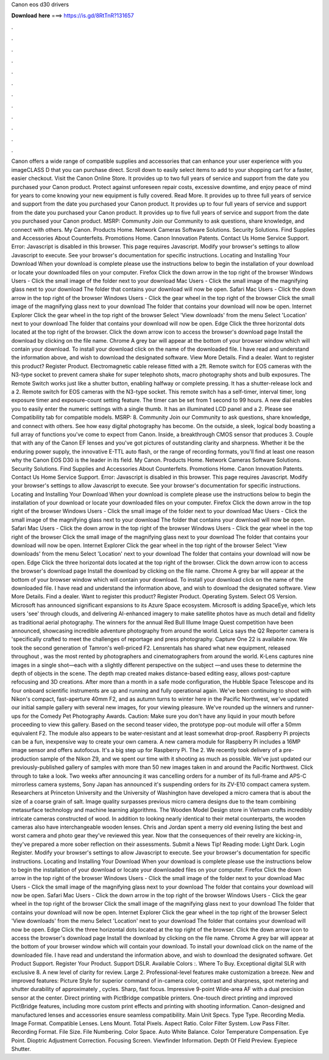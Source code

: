 Canon eos d30 drivers

𝐃𝐨𝐰𝐧𝐥𝐨𝐚𝐝 𝐡𝐞𝐫𝐞 ===> https://is.gd/8RtTnR?131657

.

.

.

.

.

.

.

.

.

.

.

.

Canon offers a wide range of compatible supplies and accessories that can enhance your user experience with you imageCLASS D that you can purchase direct. Scroll down to easily select items to add to your shopping cart for a faster, easier checkout.
Visit the Canon Online Store. It provides up to two full years of service and support from the date you purchased your Canon product. Protect against unforeseen repair costs, excessive downtime, and enjoy peace of mind for years to come knowing your new equipment is fully covered.
Read More. It provides up to three full years of service and support from the date you purchased your Canon product. It provides up to four full years of service and support from the date you purchased your Canon product. It provides up to five full years of service and support from the date you purchased your Canon product.
MSRP:  Community Join our Community to ask questions, share knowledge, and connect with others. My Canon. Products Home. Network Cameras Software Solutions. Security Solutions. Find Supplies and Accessories About Counterfeits. Promotions Home.
Canon Innovation Patents. Contact Us Home Service Support. Error: Javascript is disabled in this browser. This page requires Javascript. Modify your browser's settings to allow Javascript to execute.
See your browser's documentation for specific instructions. Locating and Installing Your Download When your download is complete please use the instructions below to begin the installation of your download or locate your downloaded files on your computer. Firefox Click the down arrow in the top right of the browser Windows Users - Click the small image of the folder next to your download Mac Users - Click the small image of the magnifying glass next to your download The folder that contains your download will now be open.
Safari Mac Users - Click the down arrow in the top right of the browser Windows Users - Click the gear wheel in the top right of the browser Click the small image of the magnifying glass next to your download The folder that contains your download will now be open.
Internet Explorer Click the gear wheel in the top right of the browser Select 'View downloads' from the menu Select 'Location' next to your download The folder that contains your download will now be open. Edge Click the three horizontal dots located at the top right of the browser. Click the down arrow icon to access the browser's download page Install the download by clicking on the file name. Chrome A grey bar will appear at the bottom of your browser window which will contain your download.
To install your download click on the name of the downloaded file. I have read and understand the information above, and wish to download the designated software. View More Details. Find a dealer. Want to register this product? Register Product. Electromagnetic cable release fitted with a 2ft. Remote switch for EOS cameras with the N3-type socket to prevent camera shake for super telephoto shots, macro photography shots and bulb exposures.
The Remote Switch works just like a shutter button, enabling halfway or complete pressing. It has a shutter-release lock and a 2. Remote switch for EOS cameras with the N3-type socket. This remote switch has a self-timer, interval timer, long exposure timer and exposure-count setting feature.
The timer can be set from 1 second to 99 hours. A new dial enables you to easily enter the numeric settings with a single thumb.
It has an illuminated LCD panel and a 2. Please see Compatibility tab for compatible models. MSRP: 8. Community Join our Community to ask questions, share knowledge, and connect with others.
See how easy digital photography has become. On the outside, a sleek, logical body boasting a full array of functions you've come to expect from Canon. Inside, a breakthrough CMOS sensor that produces 3.
Couple that with any of the Canon EF lenses and you've got pictures of outstanding clarity and sharpness. Whether it be the enduring power supply, the innovative E-TTL auto flash, or the range of recording formats, you'll find at least one reason why the Canon EOS D30 is the leader in its field.
My Canon. Products Home. Network Cameras Software Solutions. Security Solutions. Find Supplies and Accessories About Counterfeits. Promotions Home. Canon Innovation Patents. Contact Us Home Service Support. Error: Javascript is disabled in this browser.
This page requires Javascript. Modify your browser's settings to allow Javascript to execute. See your browser's documentation for specific instructions. Locating and Installing Your Download When your download is complete please use the instructions below to begin the installation of your download or locate your downloaded files on your computer.
Firefox Click the down arrow in the top right of the browser Windows Users - Click the small image of the folder next to your download Mac Users - Click the small image of the magnifying glass next to your download The folder that contains your download will now be open.
Safari Mac Users - Click the down arrow in the top right of the browser Windows Users - Click the gear wheel in the top right of the browser Click the small image of the magnifying glass next to your download The folder that contains your download will now be open.
Internet Explorer Click the gear wheel in the top right of the browser Select 'View downloads' from the menu Select 'Location' next to your download The folder that contains your download will now be open. Edge Click the three horizontal dots located at the top right of the browser.
Click the down arrow icon to access the browser's download page Install the download by clicking on the file name. Chrome A grey bar will appear at the bottom of your browser window which will contain your download. To install your download click on the name of the downloaded file.
I have read and understand the information above, and wish to download the designated software. View More Details. Find a dealer. Want to register this product? Register Product. Operating System. Select OS Version. Microsoft has announced significant expansions to its Azure Space ecosystem. Microsoft is adding SpaceEye, which lets users 'see' through clouds, and delivering AI-enhanced imagery to make satellite photos have as much detail and fidelity as traditional aerial photography.
The winners for the annual Red Bull Illume Image Quest competition have been announced, showcasing incredible adventure photography from around the world. Leica says the Q2 Reporter camera is 'specifically crafted to meet the challenges of reportage and press photography. Capture One 22 is available now.
We took the second generation of Tamron's well-priced F2. Lensrentals has shared what new equipment, released throughout , was the most rented by photographers and cinematographers from around the world. K-Lens captures nine images in a single shot—each with a slightly different perspective on the subject —and uses these to determine the depth of objects in the scene. The depth map created makes distance-based editing easy, allows post-capture refocusing and 3D creations.
After more than a month in a safe mode configuration, the Hubble Space Telescope and its four onboard scientific instruments are up and running and fully operational again.
We've been continuing to shoot with Nikon's compact, fast-aperture 40mm F2, and as autumn turns to winter here in the Pacific Northwest, we've updated our initial sample gallery with several new images, for your viewing pleasure. We've rounded up the winners and runner-ups for the Comedy Pet Photography Awards. Caution: Make sure you don't have any liquid in your mouth before proceeding to view this gallery.
Based on the second teaser video, the prototype pop-out module will offer a 50mm equivalent F2. The module also appears to be water-resistant and at least somewhat drop-proof.
Raspberry Pi projects can be a fun, inexpensive way to create your own camera. A new camera module for Raspberry Pi includes a 16MP image sensor and offers autofocus.
It's a big step up for Raspberry Pi. The 2. We recently took delivery of a pre-production sample of the Nikon Z9, and we spent our time with it shooting as much as possible.
We've just updated our previously-published gallery of samples with more than 50 new images taken in and around the Pacific Northwest. Click through to take a look. Two weeks after announcing it was cancelling orders for a number of its full-frame and APS-C mirrorless camera systems, Sony Japan has announced it's suspending orders for its ZV-E10 compact camera system.
Researchers at Princeton University and the University of Washington have developed a micro camera that is about the size of a coarse grain of salt. Image quality surpasses previous micro camera designs due to the team combining metasurface technology and machine learning algorithms.
The Wooden Model Design store in Vietnam crafts incredibly intricate cameras constructed of wood. In addition to looking nearly identical to their metal counterparts, the wooden cameras also have interchangeable wooden lenses. Chris and Jordan spent a merry old evening listing the best and worst camera and photo gear they've reviewed this year.
Now that the consequences of their revelry are kicking-in, they've prepared a more sober reflection on their assessments. Submit a News Tip! Reading mode: Light Dark. Login Register.
Modify your browser's settings to allow Javascript to execute. See your browser's documentation for specific instructions. Locating and Installing Your Download When your download is complete please use the instructions below to begin the installation of your download or locate your downloaded files on your computer. Firefox Click the down arrow in the top right of the browser Windows Users - Click the small image of the folder next to your download Mac Users - Click the small image of the magnifying glass next to your download The folder that contains your download will now be open.
Safari Mac Users - Click the down arrow in the top right of the browser Windows Users - Click the gear wheel in the top right of the browser Click the small image of the magnifying glass next to your download The folder that contains your download will now be open. Internet Explorer Click the gear wheel in the top right of the browser Select 'View downloads' from the menu Select 'Location' next to your download The folder that contains your download will now be open.
Edge Click the three horizontal dots located at the top right of the browser. Click the down arrow icon to access the browser's download page Install the download by clicking on the file name.
Chrome A grey bar will appear at the bottom of your browser window which will contain your download. To install your download click on the name of the downloaded file. I have read and understand the information above, and wish to download the designated software.
Get Product Support. Register Your Product. Support DSLR. Available Colors :. Where To Buy. Exceptional digital SLR with exclusive 8. A new level of clarity for review. Large 2. Professional-level features make customization a breeze. New and improved features: Picture Style for superior command of in-camera color, contrast and sharpness, spot metering and shutter durability of approximately , cycles. Sharp, fast focus. Impressive 9-point Wide-area AF with a dual precision sensor at the center.
Direct printing with PictBridge compatible printers. One-touch direct printing and improved PictBridge features, including more custom print effects and printing with shooting information. Canon-designed and manufactured lenses and accessories ensure seamless compatibility. Main Unit Specs. Type Type. Recording Media. Image Format. Compatible Lenses. Lens Mount. Total Pixels. Aspect Ratio.
Color Filter System. Low Pass Filter. Recording Format. File Size. File Numbering. Color Space. Auto White Balance. Color Temperature Compensation. Eye Point. Dioptric Adjustment Correction. Focusing Screen. Viewfinder Information. Depth Of Field Preview. Eyepiece Shutter.